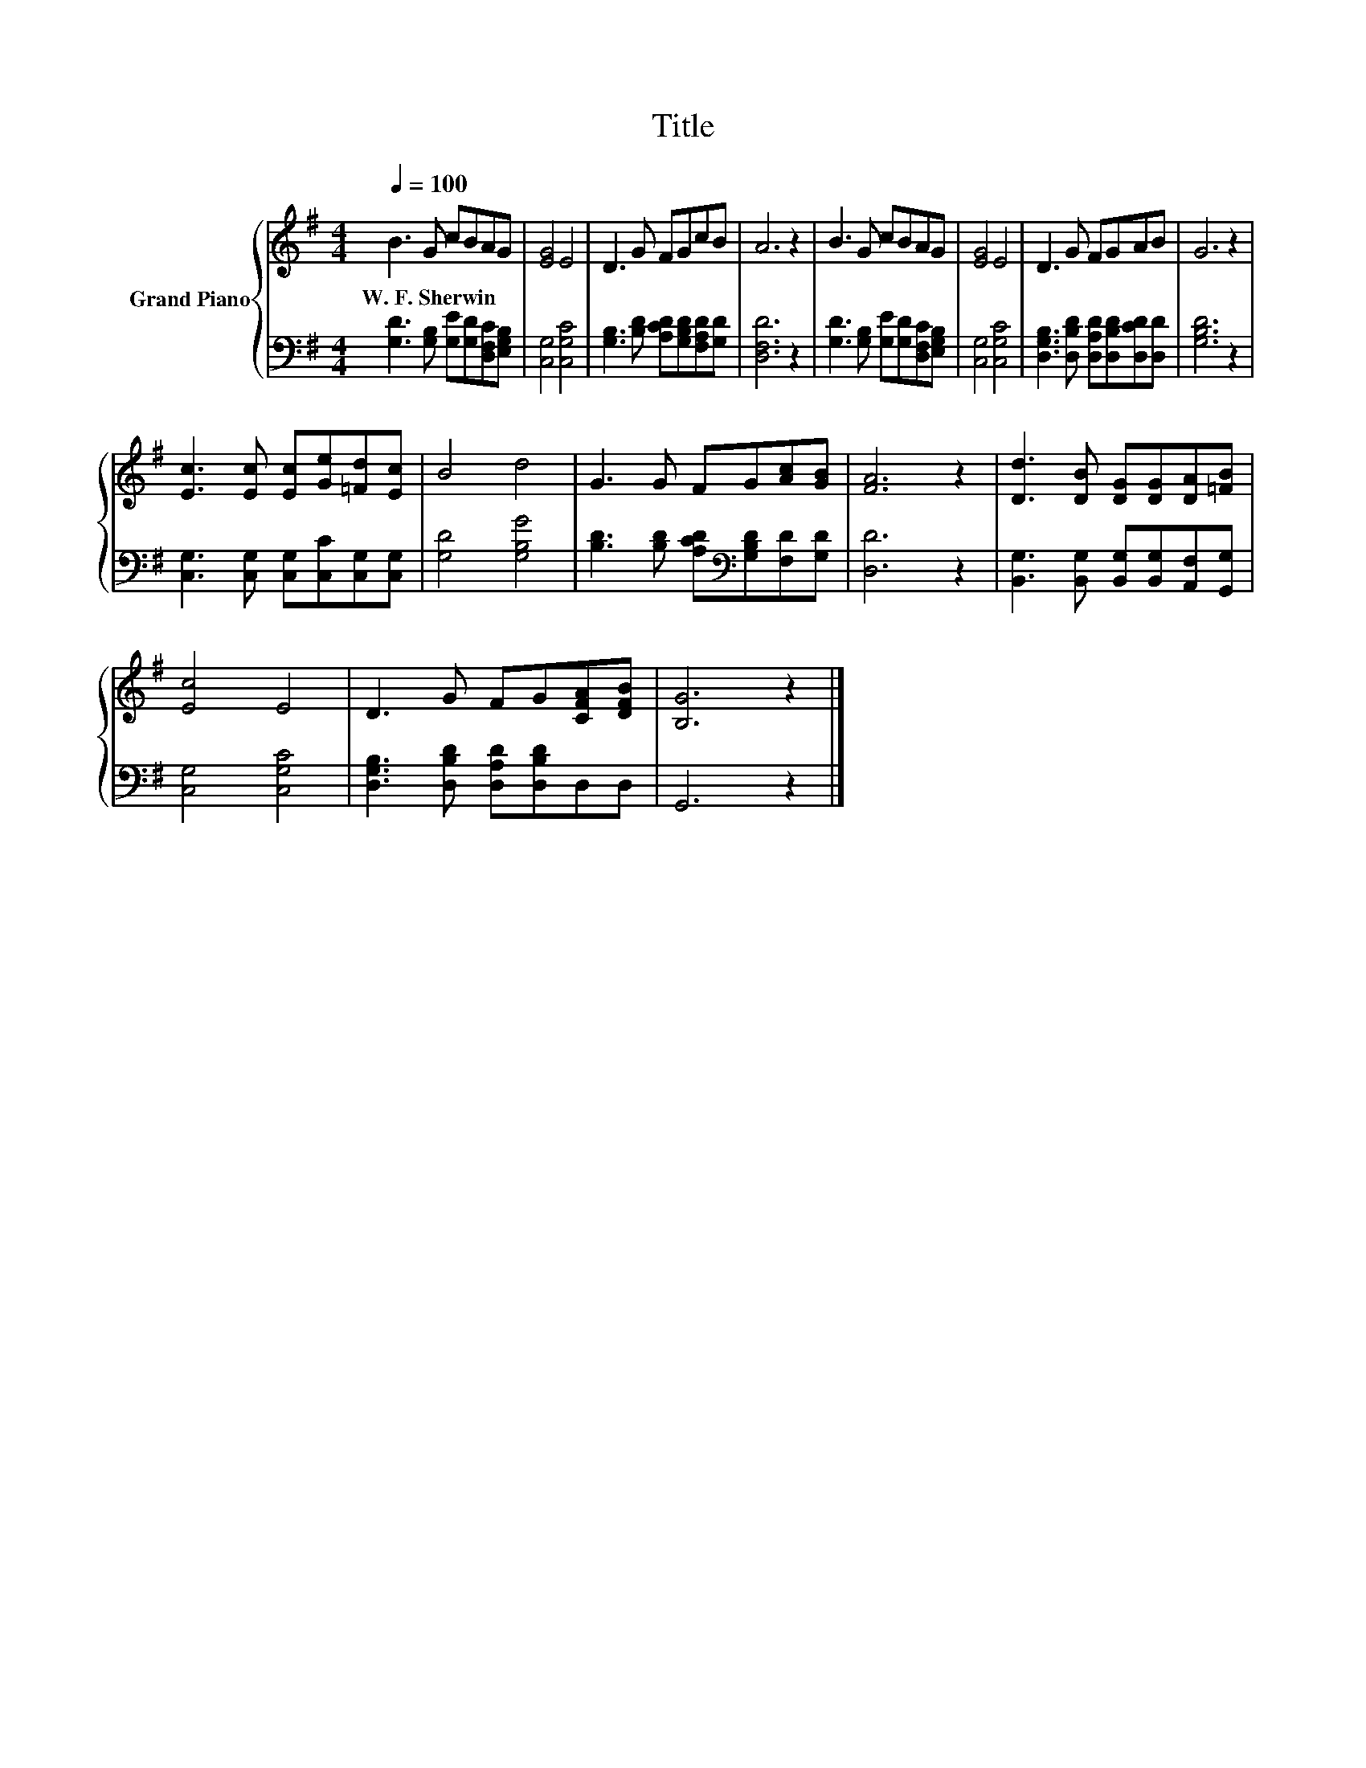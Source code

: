 X:1
T:Title
%%score { 1 | 2 }
L:1/8
Q:1/4=100
M:4/4
K:G
V:1 treble nm="Grand Piano"
V:2 bass 
V:1
 B3 G cBAG | [EG]4 E4 | D3 G FGcB | A6 z2 | B3 G cBAG | [EG]4 E4 | D3 G FGAB | G6 z2 | %8
w: W.~F.~Sherwin * * * * *||||||||
 [Ec]3 [Ec] [Ec][Ge][=Fd][Ec] | B4 d4 | G3 G FG[Ac][GB] | [FA]6 z2 | [Dd]3 [DB] [DG][DG][DA][=FB] | %13
w: |||||
 [Ec]4 E4 | D3 G FG[CFA][DFB] | [B,G]6 z2 |] %16
w: |||
V:2
 [G,D]3 [G,B,] [G,E][G,D][D,F,C][E,G,B,] | [C,G,]4 [C,G,C]4 | %2
 [G,B,]3 [B,D] [A,CD][G,B,D][F,A,D][G,D] | [D,F,D]6 z2 | [G,D]3 [G,B,] [G,E][G,D][D,F,C][E,G,B,] | %5
 [C,G,]4 [C,G,C]4 | [D,G,B,]3 [D,B,D] [D,A,D][D,B,D][D,CD][D,D] | [G,B,D]6 z2 | %8
 [C,G,]3 [C,G,] [C,G,][C,C][C,G,][C,G,] | [G,D]4 [G,B,G]4 | %10
 [B,D]3 [B,D] [A,CD][K:bass][G,B,D][F,D][G,D] | [D,D]6 z2 | %12
 [B,,G,]3 [B,,G,] [B,,G,][B,,G,][A,,F,][G,,G,] | [C,G,]4 [C,G,C]4 | %14
 [D,G,B,]3 [D,B,D] [D,A,D][D,B,D]D,D, | G,,6 z2 |] %16

